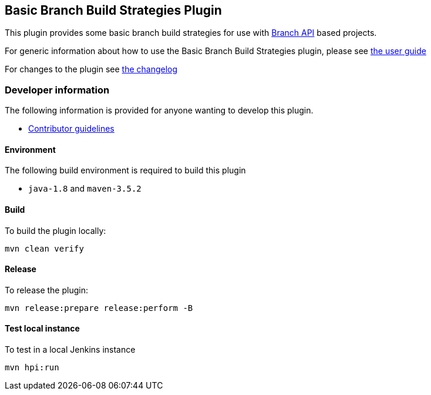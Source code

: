 == Basic Branch Build Strategies Plugin

This plugin provides some basic branch build strategies for use with https://plugins.jenkins.io/branch-api/[Branch API] based projects.

For generic information about how to use the Basic Branch Build Strategies plugin, please see link:docs/user{outfilesuffix}[the user guide]

For changes to the plugin see link:CHANGES{outfilesuffix}[the changelog]

=== Developer information

The following information is provided for anyone wanting to develop this plugin.

* link:CONTRIBUTING{outfilesuffix}[Contributor guidelines]

==== Environment

The following build environment is required to build this plugin

* `java-1.8` and `maven-3.5.2`

==== Build

To build the plugin locally:

[source,shell]
----
mvn clean verify
----

==== Release

To release the plugin:

[source,shell]
----
mvn release:prepare release:perform -B
----

==== Test local instance

To test in a local Jenkins instance

[source,shell]
----
mvn hpi:run
----
